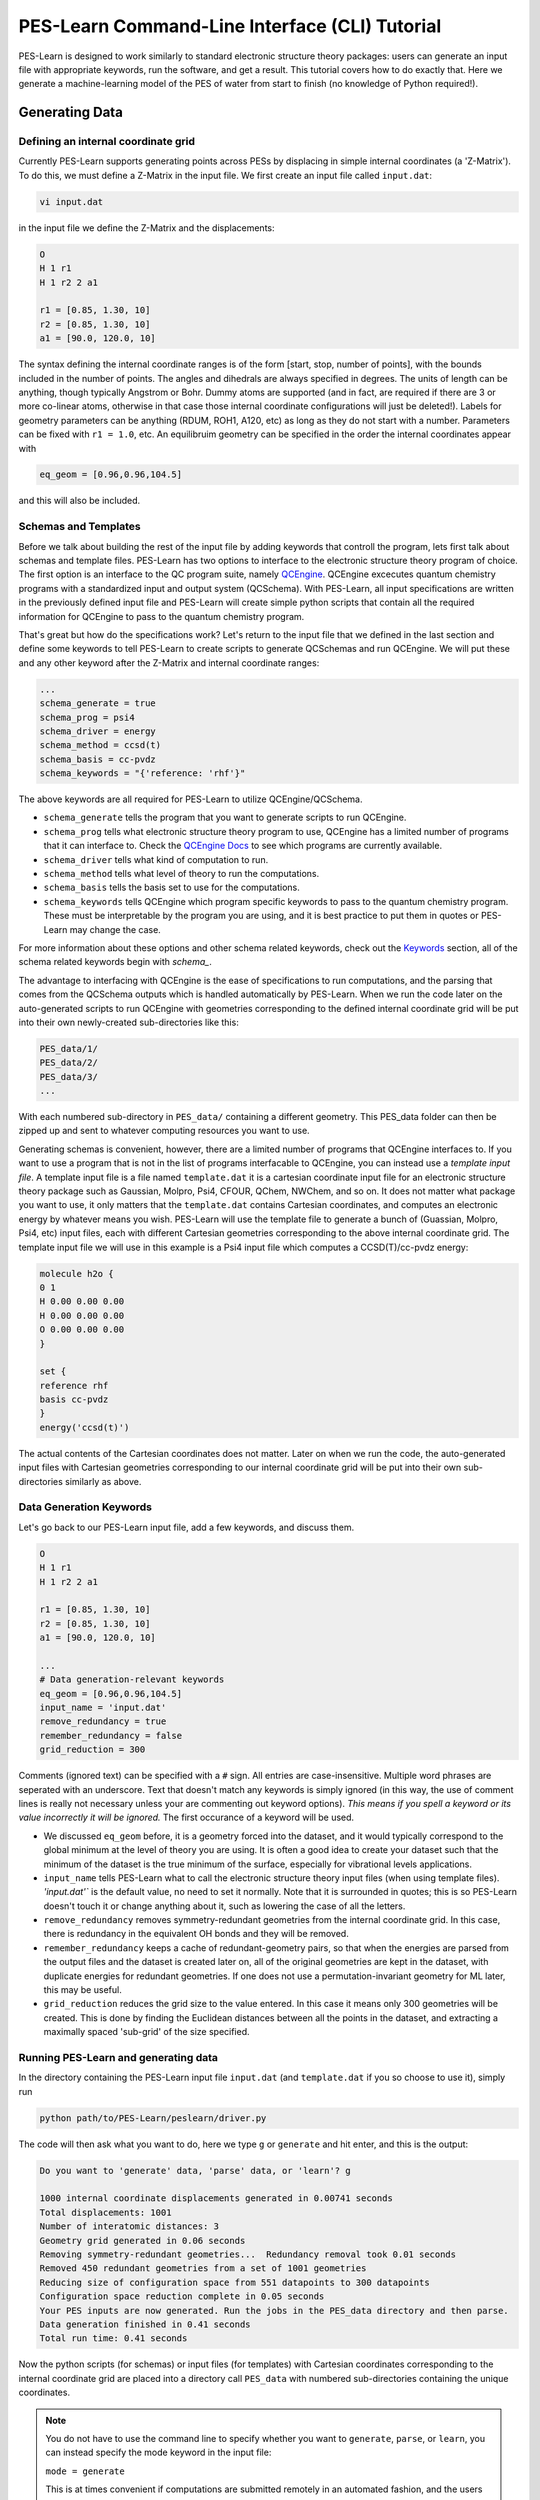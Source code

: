 ###############################################
PES-Learn Command-Line Interface (CLI) Tutorial
###############################################

PES-Learn is designed to work similarly to standard electronic structure theory packages: 
users can generate an input file with appropriate keywords, run the software, and get a result. 
This tutorial covers how to do exactly that. Here we generate a machine-learning model of the PES 
of water from start to finish (no knowledge of Python required!).

*******************
**Generating Data**
*******************
    
Defining an internal coordinate grid
####################################
Currently PES-Learn supports generating points across PESs by displacing in simple internal coordinates 
(a 'Z-Matrix'). To do this, we must define a Z-Matrix in the input file. We first create an input file called ``input.dat``:

.. code-block::

    vi input.dat

in the input file we define the Z-Matrix and the displacements:

.. code-block::

    O
    H 1 r1
    H 1 r2 2 a1

    r1 = [0.85, 1.30, 10]
    r2 = [0.85, 1.30, 10]
    a1 = [90.0, 120.0, 10] 

The syntax defining the internal coordinate ranges is of the form [start, stop, number of points], 
with the bounds included in the number of points. The angles and dihedrals are always specified in degrees. 
The units of length can be anything, though typically Angstrom or Bohr. Dummy atoms are supported (and in fact, 
are required if there are 3 or more co-linear atoms, otherwise in that case those internal coordinate configurations 
will just be deleted!). Labels for geometry parameters can be anything (RDUM, ROH1, A120, etc) as long as they do not 
start with a number. Parameters can be fixed with ``r1 = 1.0``, etc. An equilibruim geometry can be specified in the 
order the internal coordinates appear with

.. code-block::

    eq_geom = [0.96,0.96,104.5]

and this will also be included.

Schemas and Templates
#####################
Before we talk about building the rest of the input file by adding keywords that controll the program, lets first talk 
about schemas and template files. PES-Learn has two options to interface to the electronic structure theory 
program of choice. The first option is an interface to the QC program suite, namely `QCEngine <https://github.com/MolSSI/QCEngine>`_. QCEngine excecutes 
quantum chemistry programs with a standardized input and output system (QCSchema). With PES-Learn, all input 
specifications are written in the previously defined input file and PES-Learn will create simple python scripts 
that contain all the required information for QCEngine to pass to the quantum chemistry program. 

That's great but how do the specifications work? Let's return to the input file that we defined in the last section
and define some keywords to tell PES-Learn to create scripts to generate QCSchemas and run QCEngine. We will put 
these and any other keyword after the Z-Matrix and internal coordinate ranges:

.. code-block::

    ...
    schema_generate = true
    schema_prog = psi4
    schema_driver = energy
    schema_method = ccsd(t)
    schema_basis = cc-pvdz
    schema_keywords = "{'reference: 'rhf'}"

The above keywords are all required for PES-Learn to utilize QCEngine/QCSchema. 

* ``schema_generate`` tells the program that you want to generate scripts to run QCEngine. 
* ``schema_prog`` tells what electronic structure theory program to use, QCEngine has a limited number of programs that it can interface to. Check the `QCEngine Docs <https://molssi.github.io/QCEngine/index.html>`_ to see which programs are currently available.
* ``schema_driver`` tells what kind of computation to run. 
* ``schema_method`` tells what level of theory to run the computations. 
* ``schema_basis`` tells the basis set to use for the computations.
* ``schema_keywords`` tells QCEngine which program specific keywords to pass to the quantum chemistry program. These must be interpretable by the program you are using, and it is best practice to put them in quotes or PES-Learn may change the case.

For more information about these options and other schema related keywords, check out the `Keywords <../reference/keywords.html>`_ 
section, all of the schema related keywords begin with `schema_`.

The advantage to interfacing with QCEngine is the ease of specifications to run computations, and the parsing 
that comes from the QCSchema outputs which is handled automatically by PES-Learn. When we run the code later on
the auto-generated scripts to run QCEngine with geometries corresponding to the defined internal coordinate
grid will be put into their own newly-created sub-directories like this:

.. code-block::

    PES_data/1/
    PES_data/2/
    PES_data/3/
    ...

With each numbered sub-directory in ``PES_data/`` containing a different geometry. 
This PES_data folder can then be zipped up and sent to whatever computing resources you want to use.

Generating schemas is convenient, however, there are a limited number of programs that QCEngine interfaces to. 
If you want to use a program that is not in the list of programs interfacable to QCEngine, you can instead use a 
*template input file*. A template input file is a file named ``template.dat`` it is a cartesian coordinate input 
file for an electronic structure theory package such as Gaussian, Molpro, Psi4, CFOUR, QChem, NWChem, and so on. 
It does not matter what package you want to use, it only matters that the ``template.dat`` contains Cartesian 
coordinates, and computes an electronic energy by whatever means you wish. PES-Learn will use the template file 
to generate a bunch of (Guassian, Molpro, Psi4, etc) input files, each with different Cartesian geometries 
corresponding to the above internal coordinate grid. The template input file we will use in this example is a 
Psi4 input file which computes a CCSD(T)/cc-pvdz energy:
    
.. code-block::

    molecule h2o {
    0 1
    H 0.00 0.00 0.00
    H 0.00 0.00 0.00
    O 0.00 0.00 0.00
    }

    set {
    reference rhf
    basis cc-pvdz
    }
    energy('ccsd(t)')

The actual contents of the Cartesian coordinates does not matter. Later on when we run the code, the auto-generated 
input files with Cartesian geometries corresponding to our internal coordinate grid will be put into their own 
sub-directories similarly as above.

Data Generation Keywords
########################

Let's go back to our PES-Learn input file, add a few keywords, and discuss them.

.. code-block:: python

    O
    H 1 r1
    H 1 r2 2 a1

    r1 = [0.85, 1.30, 10]
    r2 = [0.85, 1.30, 10]
    a1 = [90.0, 120.0, 10] 

    ...
    # Data generation-relevant keywords
    eq_geom = [0.96,0.96,104.5]
    input_name = 'input.dat'
    remove_redundancy = true
    remember_redundancy = false
    grid_reduction = 300

Comments (ignored text) can be specified with a ``#`` sign. All entries are case-insensitive. Multiple word phrases 
are seperated with an underscore. Text that doesn't match any keywords is simply ignored (in this way, the use of 
comment lines is really not necessary unless your are commenting out keyword options). *This means if you spell a 
keyword or its value incorrectly it will be ignored.* The first occurance of a keyword will be used.

* We discussed ``eq_geom`` before, it is a geometry forced into the dataset, and it would typically correspond to the global minimum at the level of theory you are using. It is often a good idea to create your dataset such that the minimum of the dataset is the true minimum of the surface, especially for vibrational levels applications.

* ``input_name`` tells PES-Learn what to call the electronic structure theory input files (when using template files). `'input.dat'`` is the default value, no need to set it normally. Note that it is surrounded in quotes; this is so PES-Learn doesn't touch it or change anything about it, such as lowering the case of all the letters.

* ``remove_redundancy`` removes symmetry-redundant geometries from the internal coordinate grid. In this case, there is redundancy in the equivalent OH bonds and they will be removed.

* ``remember_redundancy`` keeps a cache of redundant-geometry pairs, so that when the energies are parsed from the output files and the dataset is created later on, all of the original geometries are kept in the dataset, with duplicate energies for redundant geometries. If one does not use a permutation-invariant geometry for ML later, this may be useful.

* ``grid_reduction`` reduces the grid size to the value entered. In this case it means only 300 geometries will be created. This is done by finding the Euclidean distances between all the points in the dataset, and extracting a maximally spaced 'sub-grid' of the size specified.

Running PES-Learn and generating data
#####################################

In the directory containing the PES-Learn input file ``input.dat`` (and ``template.dat`` if you so choose to use it), simply run

.. code-block::

    python path/to/PES-Learn/peslearn/driver.py

The code will then ask what you want to do, here we type ``g`` or ``generate`` and hit enter, and this is the output:

.. code-block::

    Do you want to 'generate' data, 'parse' data, or 'learn'? g

    1000 internal coordinate displacements generated in 0.00741 seconds
    Total displacements: 1001
    Number of interatomic distances: 3
    Geometry grid generated in 0.06 seconds
    Removing symmetry-redundant geometries...  Redundancy removal took 0.01 seconds
    Removed 450 redundant geometries from a set of 1001 geometries
    Reducing size of configuration space from 551 datapoints to 300 datapoints
    Configuration space reduction complete in 0.05 seconds
    Your PES inputs are now generated. Run the jobs in the PES_data directory and then parse.
    Data generation finished in 0.41 seconds
    Total run time: 0.41 seconds

Now the python scripts (for schemas) or input files (for templates) with Cartesian coordinates corresponding to the internal 
coordinate grid are placed into a directory call ``PES_data`` with numbered sub-directories containing the unique coordinates.

.. note::
    
    You do not have to use the command line to specify whether you want to ``generate``, ``parse``, or ``learn``, you can instead specify the mode keyword in the input file:

    ``mode = generate``

    This is at times convenient if computations are submitted remotely in an automated fashion, and the users are not directly interacting with a command line.

Now that we have built our inputs we are ready to run the computations!

If you are using schemas, then each of the numbered directories in ``PES_data`` will contain a python script that just needs to be excecuted.
To do this in an automated fashion one might create a simple python script like the following

.. code-block::
    :linenos:

    import os
    os.chdir('PES_data')
    for i in range(1,300):
        os.chdir(str(i))
        if "output.dat" not in os.listdir('.'):
            print(i, end=', ')
            os.system('python input.py')
        os.chdir('../')
    os.chdir('../')
    print('Your input scripts have been submitted.')

If you are working with this method and have compiled PES-Learn from source, make sure than you have QCEngine and QCSchema in your active environemnt,
if you have installed PES-Learn from pip then it should have installed these dependencies already.

If you are instead working with templates, line 7 of this script can be changed to run your electronic sctructure program instead of Python.
If using Psi4, for example, we can change line 7 to be

.. code-block::

    os.system('psi4 input.dat')

and then run your script. When your jobs have finished you are then able to move on to parsing the data.

************************
**Parsing output files**
************************

Now that every Psi4 input file has been run, and there is a corresponding ``output.dat`` in each sub-directory 
of ``PES_data``, we are ready to use PES-Learn to grab all of the energies, match them with the appropriate 
geometries, and create a dataset.

There are three schemes for parsing output files with PES-Learn
* Automatic parsing from schemas
* User-supplied Python regular expressions (regex)
* cclib

**Schemas** are very useful and actually parse the data for us. The output is standardized, regardless of 
electronic structure program being utilized by QCEngine. The output is a JSON type strucure and the desired
output (energy, gradient, Hessian, etc.) will be in the ``return_result`` object. PES-Learn is able to
pull the result from this using regex. 

**Regular expressions** are a pattern-matching syntax. Though they are somewhat tedious to use, they are 
completely general. Using the regular expression scheme requires

#. Inspecting the electronic structure theory software output file
#. Finding the line where the desired energy is
#. Writing a regular expression to match the line's text and grab the desired energy.

**cclib** is a Python library of hard-coded parsing routines. It works in a lot of cases. At the time of 
writing, cclib supports parsing ``scfenergies``, ``mpenergies``, and ``ccenergies``. These different modes 
attempt to find the highest level of theory SCF energy (Hartree-Fock or DFT), highest level of Moller-Plesset 
perturbation theory energy, or the highest level of theory coupled cluster energy. Since these are hard-coded 
routines that are version-dependent, there is no gurantee it will work! It is also a bit slower than regular 
expressions (i.e. milliseconds --> seconds slower)

Setting parsing keywords in the PES-Learn input file
####################################################

When using schemas, parsing the output files is as simple as adding a single keyword to our PES-Learn 
``input.dat`` file. 

.. code-block::

    # Parsing-relevent keywords
    energy = schema

When you are parsing with regex or cclib, it is often a good idea to take a look at a successful output 
file in ``PES_data/``. Here is the output file in ``PES_data/1/``, which is the geometry corresponding 
to ``eq_geom`` that we defined earlier:

.. code-block::

                **************************
                *                        *
                *        CCTRIPLES       *
                *                        *
                **************************


        Wave function   =    CCSD_T
        Reference wfn   =      RHF

        Nuclear Rep. energy (wfn)                =    9.168193296244223
        SCF energy          (wfn)                =  -76.026653661887252
        Reference energy    (file100)            =  -76.026653661887366
        CCSD energy         (file100)            =   -0.213480496782495
        Total CCSD energy   (file100)            =  -76.240134158669861

        Number of ijk index combinations:               35
        Memory available in words        :        65536000
        ~Words needed per explicit thread:            2048
        Number of threads for explicit ijk threading:    1

        MKL num_threads set to 1 for explicit threading.

        (T) energy                                =   -0.003068821713392
        * CCSD(T) total energy                  =  -76.243202980383259


        Psi4 stopped on: Thursday, 09 May 2019 01:51PM
        Psi4 wall time for execution: 0:00:01.05

    *** Psi4 exiting successfully. Buy a developer a beer!

If we were to use cclib, we would put into our PES-Learn ``input.dat`` file:

.. code-block::

    # Parsing-relevant keywords
    energy = cclib
    energy_cclib = ccenergies

to grab coupled cluster energies. When using cclib, however, the CCSD energies might be 
grabbed instead of the CCSD(T) energies. It is always a good idea to check a few of your 
enegies after you parse, regardless of which method you are using. 

Let's not look at using Regular expressions (regex) to parse our outputs. One fact is 
always very important to keep in mind when using regular expressions in PES-Learn:
**PES-Learn always grabs the last matching entry in the output file.**

This is good to know, since a pattern may match multiple entries in the output file, 
but it's okay as long as you want the *last one*.

We observe that the energy we want is always contained in a line like

.. code-block::

     * CCSD(T) total energy                  =  -76.243202980383259

So the general pattern we want to match is ``total energy`` (whitespace) ``=`` (whitespace) 
(negative floating point number). We may put into our PES-Learn input file the following regular expression:


.. code-block::

    # Parsing-relevant keywords
    energy = regex
    energy_regex = 'total energy\s+=\s+(-\d+\.\d+)'

Here we have taken advantage of the fact that the pattern ``total energy`` does not appear 
anymore after the CCSD(T) energy in the output file. The above ``energy_regex`` line matches 
the words 'total energy' followed by one or more whitespaces ``\s+``, an equal sign ``=``, 
one or more whitespaces ``\s+``, and then a negative floating point number ``-\d+\.\d+`` 
which we have necessarily enclosed in parentheses to indicate that we only want to capture 
the number itself, not the whole line. This is a bit cumbersome to use, so if this in foreign 
to you I recommend trying out various regular expressions via trial and error using 
`Regex101 <https://regex101.com/>`_  or `Pythex <https://pythex.org/>`_ to ensure that the 
pattern is matched.

A few other valid ``energy_regex`` lines would be:

.. code-block::

    energy_regex = 'CCSD\(T\) total energy\s+=\s+(-\d+\.\d+)'

or 

.. code-block::

    energy_regex = '=\s+(-\d+\.\d+)'

Note that above we had to "escape" the parentheses with backward slashes since it is a `reserved 
character <https://www.debuggex.com/cheatsheet/regex/python>`_. If you want to be safe from parsing 
the wrong energy, more verbose is probably better.

Setting up the input file
#########################

Here we have added out parsin keywords to out PES-Learn input file. (We could have had these 
keywords earlier as well, but to keep things simple I am only adding them when needed.)

.. code-block::

    O
    H 1 r1
    H 1 r2 2 a1

    r1 = [0.85, 1.30, 10]
    r2 = [0.85, 1.30, 10]
    a1 = [90.0, 120.0, 10] 

    # Data generation-relevant keywords
    eq_geom = [0.96,0.96,104.5]
    input_name = 'input.dat'
    remove_redundancy = true
    remember_redundancy = false
    grid_reduction = 300
    schema_generate = true
    schema_prog = psi4
    schema_driver = energy
    schema_method = ccsd(t)
    schema_basis = cc-pvdz
    schema_keywords = "{'reference: 'rhf'}"

    # Parsing-relevant keywords
    energy = schema
    pes_name = 'PES.dat'      # name for the output file containing parsed data
    sort_pes = true           # sort in terms of increasing energy
    pes_format = interatomics # could also choose internal coordinates r1, r2, a1

Note that the example above is for parsing from schemas, and if you are parsing with cclib
or regex, then you should include the appropriate ``energy``, ``energy_cclib``, and/or ``energy_regex`` 
keywords, instead of the schema keywords.

Parsing the output files and creating a dataset
###############################################

Just as before, we run PES-Learn

.. code-block::

    python path/to/PES-Learn/peslearn/driver.py

This time choose ``parse`` or ``p`` when prompted:

.. code-block::

    Do you want to 'generate' data, 'parse' data, or 'learn'? p
    Parsed data has been written to PES.dat
    Total run time: 0.38 seconds

This will compile all of the data necessary for generating machine learning models in 
the ``PES.dat`` file, which looks like this:

.. code-block::

    r0,r1,r2,E
    1.518123981600,0.960000000000,0.960000000000,-76.243202980383
    1.455484441900,0.950000000000,0.950000000000,-76.242743191056
    1.494132369500,1.000000000000,0.950000000000,-76.242037809799
    1.568831329800,1.000000000000,1.000000000000,-76.241196021922
    1.494050142500,1.000000000000,1.000000000000,-76.240995054410
    ...

If you are working with schemas and one of the outputs failed (i.e. the QCSchema ``success`` entry is ``False``)
then PES-Learn will ommit this entry from your ``PES.dat`` file and write the failed directory number
in a file ``errors.txt``.

**************************************************************
**Creating Auto-Generated Machine Learning models of the PES**
**************************************************************

Gaussian Process Regression
###########################

We now have in our working directory a file called ``PES.dat``, created with the routine above. 
An auto-optimized machine learning model of the surface can be produced by this dataset. Below 
we have added keywords to our PES-Learn input file which are relevant to training a ML model

.. code-block::

    O
    H 1 r1
    H 1 r2 2 a1

    r1 = [0.85, 1.30, 10]
    r2 = [0.85, 1.30, 10]
    a1 = [90.0, 120.0, 10] 

    # Data generation-relevant keywords
    eq_geom = [0.96,0.96,104.5]
    input_name = 'input.dat'
    remove_redundancy = true
    remember_redundancy = false
    grid_reduction = 300

    # Parsing-relevant keywords
    energy = regex
    energy_regex = 'total energy\s+=\s+(-\d+\.\d+)'
    pes_name = 'PES.dat'
    sort_pes = true           # sort in terms of increasing energy
    pes_format = interatomics # could also choose internal coordinates r1, r2, a1

    # ML-relevant keywords
    ml_model = gp              # Use Gaussian Process regression
    pes_format = interatomics  # Geometry values in the PES file
    use_pips = true            # Transform interatomic distances into permutation invariant polynomials
    hp_maxit = 15              # Train 15 models with hyperparameter optimization, select the best
    training_points = 200      # Train with 200 points (out of 300 total)
    sampling = structure_based # Sample training set by maximizing Euclidean distances
    n_low_energy_train = 1     # Force lowest energy point into training set


Note that a minimal working input file would only need the internal coordinate definition (because we 
are using PIPs and need to know the atom types!) and the ML relevant keywords:

.. code-block::

    O
    H 1 r1
    H 1 r2 2 a1

    # ML-relevant keywords
    ml_model = gp              # Use Gaussian Process regression
    pes_format = interatomics  # Geometry values in the PES file
    use_pips = true            # Transform interatomic distances into permutation invariant polynomials
    hp_maxit = 15              # Train 15 models with hyperparameter optimization, select the best
    training_points = 200      # Train with 200 points (out of 300 total)
    sampling = structure_based # Sample training set by maximizing Euclidean distances
    n_low_energy_train = 1     # Force lowest energy point into training set


running this input in the same way that we ``generated`` and ``parsed``, now we select ``learn`` or ``l``. 
This will try out several models and print the performance statistics in units of wavenumbers (cm :math:`^{-1}`)

.. code-block::

    Do you want to 'generate' data, 'parse' data, or 'learn'? l
    Using permutation invariant polynomial transformation for molecule type  A2B
    Beginning hyperparameter optimization...
    Trying 15 combinations of hyperparameters
    Training with 200 points (Full dataset contains 300 points).
    Using structure_based training set point sampling.
    Errors are root-mean-square error in wavenumbers (cm-1)
    Hyperparameters: 
    {'morse_transform': {'morse': False}, 'pip': {'degree_reduction': False, 'pip': True}, 'scale_X': 'mm01', 'scale_y': None}
    Test Dataset 5.38
    Full Dataset 5.36
    Median error: 4.18
    Max 5 errors: [11.3 11.4 11.9 12.7 13.9]
    Hyperparameters: 
    {'morse_transform': {'morse': True, 'morse_alpha': 2.0}, 'pip': {'degree_reduction': True, 'pip': True}, 'scale_X': 'mm11', 'scale_y': 'mm11'}
    Test Dataset 0.94
    Full Dataset 0.77
    Median error: 0.53
    Max 5 errors: [1.9 2.  2.  2.  2.2]
    Hyperparameters: 
    {'morse_transform': {'morse': False}, 'pip': {'degree_reduction': True, 'pip': True}, 'scale_X': 'mm11', 'scale_y': 'mm11'}
    Test Dataset 0.55
    Full Dataset 0.51
    Median error: 0.33
    Max 5 errors: [1.2 1.3 1.3 1.5 1.8]
    Hyperparameters: 
    {'morse_transform': {'morse': False}, 'pip': {'degree_reduction': False, 'pip': True}, 'scale_X': 'mm01', 'scale_y': 'std'}
    Test Dataset 0.52
    Full Dataset 0.42
    Median error: 0.26
    Max 5 errors: [1.1 1.1 1.1 1.2 1.2]
    Hyperparameters: 
    {'morse_transform': {'morse': False}, 'pip': {'degree_reduction': False, 'pip': True}, 'scale_X': 'std', 'scale_y': None}
    Test Dataset 5.38
    Full Dataset 5.36
    Median error: 4.17
    Max 5 errors: [11.4 11.5 11.9 12.7 13.9]
    Hyperparameters: 
    {'morse_transform': {'morse': False}, 'pip': {'degree_reduction': True, 'pip': True}, 'scale_X': 'std', 'scale_y': 'mm01'}
    Test Dataset 0.86
    Full Dataset 0.81
    Median error: 0.52
    Max 5 errors: [2.  2.  2.2 2.3 3. ]
    Hyperparameters: 
    {'morse_transform': {'morse': False}, 'pip': {'degree_reduction': False, 'pip': True}, 'scale_X': 'mm11', 'scale_y': 'mm11'}
    Test Dataset 0.54
    Full Dataset 0.49
    Median error: 0.35
    Max 5 errors: [1.2 1.2 1.2 1.2 1.4]
    Hyperparameters: 
    {'morse_transform': {'morse': True, 'morse_alpha': 1.2000000000000002}, 'pip': {'degree_reduction': True, 'pip': True}, 'scale_X': 'mm01', 'scale_y': None}
    Test Dataset 9.84
    Full Dataset 8.51
    Median error: 6.29
    Max 5 errors: [19.4 20.4 20.5 21.1 25.2]
    Hyperparameters: 
    {'morse_transform': {'morse': True, 'morse_alpha': 1.8}, 'pip': {'degree_reduction': True, 'pip': True}, 'scale_X': None, 'scale_y': 'std'}
    Test Dataset 0.28
    Full Dataset 0.24
    Median error: 0.15
    Max 5 errors: [0.7 0.8 0.8 1.2 1.4]
    Hyperparameters: 
    {'morse_transform': {'morse': False}, 'pip': {'degree_reduction': False, 'pip': True}, 'scale_X': None, 'scale_y': 'mm01'}
    Test Dataset 0.91
    Full Dataset 0.87
    Median error: 0.57
    Max 5 errors: [2.2 2.2 2.3 2.4 2.8]
    Hyperparameters: 
    {'morse_transform': {'morse': False}, 'pip': {'degree_reduction': True, 'pip': True}, 'scale_X': None, 'scale_y': 'mm01'}
    Test Dataset 0.97
    Full Dataset 0.9
    Median error: 0.61
    Max 5 errors: [2.2 2.3 2.4 2.5 2.8]
    Hyperparameters: 
    {'morse_transform': {'morse': False}, 'pip': {'degree_reduction': False, 'pip': True}, 'scale_X': 'mm11', 'scale_y': None}
    Test Dataset 5.38
    Full Dataset 5.37
    Median error: 4.15
    Max 5 errors: [11.4 11.5 12.  12.7 13.9]
    Hyperparameters: 
    {'morse_transform': {'morse': True, 'morse_alpha': 1.3}, 'pip': {'degree_reduction': False, 'pip': True}, 'scale_X': 'mm01', 'scale_y': 'mm01'}
    Test Dataset 1.37
    Full Dataset 1.06
    Median error: 0.57
    Max 5 errors: [3.2 3.2 3.3 3.5 3.7]
    Hyperparameters: 
    {'morse_transform': {'morse': False}, 'pip': {'degree_reduction': True, 'pip': True}, 'scale_X': 'mm11', 'scale_y': None}
    Test Dataset 5.7
    Full Dataset 5.68
    Median error: 4.33
    Max 5 errors: [13.  13.8 14.7 14.7 15.1]
    Hyperparameters: 
    {'morse_transform': {'morse': True, 'morse_alpha': 1.5}, 'pip': {'degree_reduction': True, 'pip': True}, 'scale_X': 'mm01', 'scale_y': 'mm01'}
    Test Dataset 1.3
    Full Dataset 1.03
    Median error: 0.65
    Max 5 errors: [2.9 2.9 3.  3.  3.1]

    ###################################################
    #                                                 #
    #     Hyperparameter Optimization Complete!!!     #
    #                                                 #
    ###################################################

    Best performing hyperparameters are:
    [('morse_transform', {'morse': True, 'morse_alpha': 1.8}), ('pip', {'degree_reduction': True, 'pip': True}), ('scale_X', None), ('scale_y', 'std')]
    Fine-tuning final model architecture...
    Hyperparameters:  {'morse_transform': {'morse': True, 'morse_alpha': 1.8}, 'pip': {'degree_reduction': True, 'pip': True}, 'scale_X': None, 'scale_y': 'std'}
    Final model performance (cm-1):
    Test Dataset 0.28  Full Dataset 0.24     Median error: 0.15  Max 5 errors: [0.7 0.8 0.8 1.2 1.4] 

    Saving ML model data...
    Total run time: 66.25 seconds

Training with just 200 points, the best model had a RMSE on the 100-point test set of 0.28 cm :math:`^{-1}`, 
and the full 300 point dataset had a RMSE of 0.24 cm :math:`^{-1}`. This is absurdly accurate; it's a good 
thing we used ``grid_reduction`` back when generating our data to reduce our dataset from 551 points to just 300! 
We clearly did not need more than a few hundred points to model this portion of the PES of water; any more 
computations would have been unnecessary! This is why it is important to probe how much data one needs along 
the surface at a *meaningful but low level of theory*.

Using the GP Model
------------------

After running the above, PES-Learn creates a directory called ``model1data`` (subsequently trained models will 
not overwrite this, but instead create new directories ``model2data``, ``model3data``, etc.). Inside this 
directory is a variety of files which are self-explanatory.

The most important file is the auto-generated Python script ``compute_energy.py`` which can be used to evaluate 
new energies using the model. It needs to be in the same directory as ``PES.dat`` and ``model.json`` to work. 
It contains a function ``pes()`` which takes one or more cartesian or internal coordinate arguments and outputs 
one or more energies corresponding to the geometries. If the argument ``cartesian=False`` is set, you must supply 
coordinates in the exact same format and exact same order as the model was trained on (i.e. the format in ``PES.dat``). 
If the argument ``cartesian=True`` is set, cartesian coordinates are supplied in the same order as given in a 
typical ``PES_data`` input file (not the ``template.dat`` file). **Cartesians can only be supplied if the model 
was trained on interatomic distances or PIPs of the interatomic distances.**

The ``compute_energy.py`` file can be imported and used. Here's an example python script ``use_model.py`` which 
imports the pes function and evaluates some energies at some cartesian geometries.

.. code-block::

    from compute_energy import pes

    cart_geoms = [[0.0000000000, 0.0000000000, 1.1000000000, 0.0000000000, 0.7361215932, -0.4250000000, 0.0000000000, 0.0000000000, 0.0000000000],
                [0.0000000000, 0.2000000000, 1.2000000000, 0.0000000000, 0.7461215932, -0.4150000000, 0.0000000000, 0.0000000000, 0.1000000000],
                [0.0000000000, 0.1000000000, 1.3000000000, 0.0000000000, 0.7561215932, -0.4350000000, 0.0000000000, 0.0000000000, 0.2000000000]]

    energies1 = pes(cart_geoms)
    print(energies1)

    interatomic_geoms = [[1.494050142500,1.000000000000,1.000000000000],
                        [1.597603916000,1.000000000000,0.950000000000],
                        [1.418793563200,1.000000000000,0.950000000000]]

    energies2 = pes(interatomic_geoms, cartesian=False)
    print(energies2)

The print statements yield the following output. The energies are in units of Hartrees (which are the unit of 
energy in our ``PES.dat`` which the model was trained on).

.. code-block::

    [[-76.20462724]
    [-76.21835841]
    [-76.21467994]]
    [[-76.24099496]
    [-76.24031118]
    [-76.24024971]]

.. note::

    Just as in the above example, it is possible to feed in multiple geometric parameters into the ``pes()`` function.
    If you have multiple geometries that you would like to feed into this function, it is *much* more efficient to
    feed them all into the function at once, rather than in some loop feeding them in one at a time.

Neural Network Regression
#########################

Neural networks (NNs) are recommended for training sets of size 1000 and above for efficiency. This is because 
the hyperparameter tuning of NNs takes much longer than GPs, so there is an initial up-front cost to training 
NNs that GPs do not have. The NN building code can be broken down into three steps:

* Neural architecture search (NAS)
* Hyperparameter tuning
* Learning rate optimization

Early stopping is used more aggressively in the first steps than in the last. Therefore, the performance of 
models during the NAS and hyperparameter tuning steps should not be taken as final; the training of the models 
is being stopped early to save time.

Batch learning with the L-BFGS optimizer is currently the only option. For high-level regression tasks, it 
is far superior to 1st order optimizers such as Adam, SGD, and RMSProp.

The Neural Architecture Search (NAS) tries out several hidden layer structures. One can override default NAS 
hidden layer strucutres with the keyword ``nas_trial_layers`` with the syntax ``nas_trial_layers = [[32], [32,32], [256]]``, 
which would try out NNs with a single hidden layer of 32 nodes, two hidden layers with 32 nodes, and a single 
hidden layer with 256 nodes. The default NAS space is very large, so if you observe on your first run with the 
default NAS space that your dataset does better with a large number of nodes ([256,256] for example) you may 
consider restricting the NAS space on future runs using the ``nas_trial_layers`` keyword. There should be at 
least 3 hidden layer structures in the NAS space.

Hyperparameter tuning is similar to the GP model optimizer. The learning rate optimizer is self-explanatory. 
There are checks in place to detect performance plateaus (in which learning rate decay triggers), or overfitting 
(in which case training is halted).

For neural networks, a validation set must be specified since they are more prone to overfitting. The validation 
points are sampled from all points which are not training set points. If one does not specify a number of validation 
points, by default half of the test set points are converted to validation set points. If you dataset has 1000 points 
and 800 are used for training, there would by default be 100 validation points and 100 test points. The validation error 
is used to optimize hyperparameters, while the test set error is not used for anything, though it is printed in all cases.

A neural network can be trained with minimal modification of the GP input used previously:

.. code-block::

    O
    H 1 r1
    H 1 r2 2 a1

    # ML-relevant keywords
    ml_model = nn              # Use Neural Network regression
    pes_format = interatomics  # Geometry values in the PES file
    use_pips = true            # Transform interatomic distances into permutation invariant polynomials
    hp_maxit = 15              # Train 15 models with hyperparameter optimization, select the best
    training_points = 200      # Train with 200 points (out of 300 total)
    validation_points = 50     # Validate with  50 points (50 left over for testing)
    sampling = structure_based # Sample training set by maximizing Euclidean distances
    n_low_energy_train = 1     # Force lowest energy point into training set
    nas_trial_layers = [[32], [32,32], [64], [16,16,16]] # NAS hidden layer trial structures

The output from running PES-Learn gives:

.. code-block::

    Do you want to 'generate' data, 'parse' data, or 'learn'? l
    Using permutation invariant polynomial transformation for molecule type  A2B
    Number of validation points not specified. Splitting test set in half --> 50% test, 50% validation
    Training with 200 points. Validating with 50 points. Full dataset contains 300 points.
    Using structure_based training set point sampling.
    Errors are root-mean-square error in wavenumbers (cm-1)

    Performing neural architecture search...

    Hidden layer structure:  [32]
    Hyperparameters:  {'morse_transform': {'morse': False}, 'scale_X': {'scale_X': 'std', 'activation': 'tanh'}, 'scale_y': 'std', 'pip': {'degree_reduction': False, 'pip': True}, 'layers': [32]}
    Test set RMSE (cm-1):  5.11  Validation set RMSE (cm-1):  5.03 Full dataset RMSE (cm-1):  4.40
    Hidden layer structure:  [64]
    Hyperparameters:  {'morse_transform': {'morse': False}, 'scale_X': {'scale_X': 'std', 'activation': 'tanh'}, 'scale_y': 'std', 'pip': {'degree_reduction': False, 'pip': True}, 'layers': [64]}
    Test set RMSE (cm-1):  6.30  Validation set RMSE (cm-1):  4.59 Full dataset RMSE (cm-1):  5.06
    Hidden layer structure:  [16, 16, 16]
    Hyperparameters:  {'morse_transform': {'morse': False}, 'scale_X': {'scale_X': 'std', 'activation': 'tanh'}, 'scale_y': 'std', 'pip': {'degree_reduction': False, 'pip': True}, 'layers': [16, 16, 16]}
    Test set RMSE (cm-1):  5.83  Validation set RMSE (cm-1):  6.52 Full dataset RMSE (cm-1):  4.99
    Hidden layer structure:  [32, 32]
    Hyperparameters:  {'morse_transform': {'morse': False}, 'scale_X': {'scale_X': 'std', 'activation': 'tanh'}, 'scale_y': 'std', 'pip': {'degree_reduction': False, 'pip': True}, 'layers': [32, 32]}
    Test set RMSE (cm-1):  1.67  Validation set RMSE (cm-1):  1.69 Full dataset RMSE (cm-1):  1.57

    Neural architecture search complete. Best hidden layer structures: [[32, 32], [32], [16, 16, 16]]

    Beginning hyperparameter optimization...
    Trying 15 combinations of hyperparameters
    Hyperparameters: 
    {'layers': (32,), 'morse_transform': {'morse': True, 'morse_alpha': 1.6}, 'pip': {'degree_reduction': False, 'pip': True}, 'scale_X': {'activation': 'tanh', 'scale_X': 'std'}, 'scale_y': 'mm11'}
    Test set RMSE (cm-1):  2.98  Validation set RMSE (cm-1):  2.67 Full dataset RMSE (cm-1):  2.94
    Hyperparameters: 
    {'layers': (32,), 'morse_transform': {'morse': False}, 'pip': {'degree_reduction': False, 'pip': True}, 'scale_X': {'activation': 'tanh', 'scale_X': 'mm11'}, 'scale_y': 'mm01'}
    Test set RMSE (cm-1): 17.35  Validation set RMSE (cm-1): 16.15 Full dataset RMSE (cm-1): 17.24
    Hyperparameters: 
    {'layers': (32, 32), 'morse_transform': {'morse': True, 'morse_alpha': 1.6}, 'pip': {'degree_reduction': False, 'pip': True}, 'scale_X': {'activation': 'tanh', 'scale_X': 'mm11'}, 'scale_y': 'mm01'}
    Test set RMSE (cm-1):   inf  Validation set RMSE (cm-1):   inf Full dataset RMSE (cm-1):   inf
    Hyperparameters: 
    {'layers': (16, 16, 16), 'morse_transform': {'morse': True, 'morse_alpha': 1.9000000000000001}, 'pip': {'degree_reduction': True, 'pip': True}, 'scale_X': {'activation': 'tanh', 'scale_X': 'std'}, 'scale_y': 'std'}
    Test set RMSE (cm-1):  4.13  Validation set RMSE (cm-1):  4.00 Full dataset RMSE (cm-1):  3.65
    Hyperparameters: 
    {'layers': (32,), 'morse_transform': {'morse': False}, 'pip': {'degree_reduction': True, 'pip': True}, 'scale_X': {'activation': 'tanh', 'scale_X': 'mm11'}, 'scale_y': 'std'}
    Test set RMSE (cm-1):  1.49  Validation set RMSE (cm-1):  1.42 Full dataset RMSE (cm-1):  1.31
    Hyperparameters: 
    {'layers': (32, 32), 'morse_transform': {'morse': True, 'morse_alpha': 1.6}, 'pip': {'degree_reduction': False, 'pip': True}, 'scale_X': {'activation': 'tanh', 'scale_X': 'mm11'}, 'scale_y': 'std'}
    Test set RMSE (cm-1):   inf  Validation set RMSE (cm-1):   inf Full dataset RMSE (cm-1):   inf
    Hyperparameters: 
    {'layers': (32,), 'morse_transform': {'morse': False}, 'pip': {'degree_reduction': False, 'pip': True}, 'scale_X': {'activation': 'tanh', 'scale_X': 'std'}, 'scale_y': 'mm11'}
    Test set RMSE (cm-1): 25623.45  Validation set RMSE (cm-1): 44170.74 Full dataset RMSE (cm-1): 20903.16
    Hyperparameters: 
    {'layers': (16, 16, 16), 'morse_transform': {'morse': False}, 'pip': {'degree_reduction': True, 'pip': True}, 'scale_X': {'activation': 'tanh', 'scale_X': 'std'}, 'scale_y': 'mm11'}
    Test set RMSE (cm-1):  4.87  Validation set RMSE (cm-1):  3.20 Full dataset RMSE (cm-1):  3.10
    Hyperparameters: 
    {'layers': (32, 32), 'morse_transform': {'morse': False}, 'pip': {'degree_reduction': True, 'pip': True}, 'scale_X': {'activation': 'tanh', 'scale_X': 'std'}, 'scale_y': 'std'}
    Test set RMSE (cm-1):  0.81  Validation set RMSE (cm-1):  0.82 Full dataset RMSE (cm-1):  0.71
    Hyperparameters: 
    {'layers': (16, 16, 16), 'morse_transform': {'morse': False}, 'pip': {'degree_reduction': True, 'pip': True}, 'scale_X': {'activation': 'tanh', 'scale_X': 'mm11'}, 'scale_y': 'std'}
    Test set RMSE (cm-1):  2.61  Validation set RMSE (cm-1):  2.43 Full dataset RMSE (cm-1):  2.11
    Hyperparameters: 
    {'layers': (32, 32), 'morse_transform': {'morse': True, 'morse_alpha': 1.5}, 'pip': {'degree_reduction': False, 'pip': True}, 'scale_X': {'activation': 'tanh', 'scale_X': 'mm11'}, 'scale_y': 'std'}
    Test set RMSE (cm-1):  4.09  Validation set RMSE (cm-1):  3.02 Full dataset RMSE (cm-1):  3.41
    Hyperparameters: 
    {'layers': (32,), 'morse_transform': {'morse': True, 'morse_alpha': 1.8}, 'pip': {'degree_reduction': True, 'pip': True}, 'scale_X': {'activation': 'tanh', 'scale_X': 'mm11'}, 'scale_y': 'mm11'}
    Test set RMSE (cm-1):  1.99  Validation set RMSE (cm-1):  1.93 Full dataset RMSE (cm-1):  2.23
    Hyperparameters: 
    {'layers': (16, 16, 16), 'morse_transform': {'morse': False}, 'pip': {'degree_reduction': False, 'pip': True}, 'scale_X': {'activation': 'tanh', 'scale_X': 'std'}, 'scale_y': 'mm01'}
    Test set RMSE (cm-1):   inf  Validation set RMSE (cm-1):   inf Full dataset RMSE (cm-1):   inf
    Hyperparameters: 
    {'layers': (16, 16, 16), 'morse_transform': {'morse': False}, 'pip': {'degree_reduction': False, 'pip': True}, 'scale_X': {'activation': 'tanh', 'scale_X': 'std'}, 'scale_y': 'std'}
    Test set RMSE (cm-1):  5.83  Validation set RMSE (cm-1):  6.52 Full dataset RMSE (cm-1):  4.99
    Hyperparameters: 
    {'layers': (16, 16, 16), 'morse_transform': {'morse': True, 'morse_alpha': 1.6}, 'pip': {'degree_reduction': True, 'pip': True}, 'scale_X': {'activation': 'tanh', 'scale_X': 'std'}, 'scale_y': 'mm11'}
    Test set RMSE (cm-1):  2.82  Validation set RMSE (cm-1):  2.70 Full dataset RMSE (cm-1):  2.61

    ###################################################
    #                                                 #
    #     Hyperparameter Optimization Complete!!!     #
    #                                                 #
    ###################################################

    Best performing hyperparameters are:
    [('layers', (32, 32)), ('morse_transform', {'morse': False}), ('pip', {'degree_reduction': True, 'pip': True}), ('scale_X', {'activation': 'tanh', 'scale_X': 'std'}), ('scale_y', 'std')]
    Optimizing learning rate...
    Hyperparameters:  {'layers': (32, 32), 'morse_transform': {'morse': False}, 'pip': {'degree_reduction': True, 'pip': True}, 'scale_X': {'activation': 'tanh', 'scale_X': 'std'}, 'scale_y': 'std', 'lr': 1.0}
    Test set RMSE (cm-1): 316275944698408704.00  Validation set RMSE (cm-1): 278706602952744288.00 Full dataset RMSE (cm-1): 269540779801922272.00
    Hyperparameters:  {'layers': (32, 32), 'morse_transform': {'morse': False}, 'pip': {'degree_reduction': True, 'pip': True}, 'scale_X': {'activation': 'tanh', 'scale_X': 'std'}, 'scale_y': 'std', 'lr': 0.8}
    Test set RMSE (cm-1):  5.71  Validation set RMSE (cm-1):  4.43 Full dataset RMSE (cm-1):  3.70
    Hyperparameters:  {'layers': (32, 32), 'morse_transform': {'morse': False}, 'pip': {'degree_reduction': True, 'pip': True}, 'scale_X': {'activation': 'tanh', 'scale_X': 'std'}, 'scale_y': 'std', 'lr': 0.6}
    Test set RMSE (cm-1): 42.92  Validation set RMSE (cm-1): 27.75 Full dataset RMSE (cm-1): 21.25
    Hyperparameters:  {'layers': (32, 32), 'morse_transform': {'morse': False}, 'pip': {'degree_reduction': True, 'pip': True}, 'scale_X': {'activation': 'tanh', 'scale_X': 'std'}, 'scale_y': 'std', 'lr': 0.5}
    Test set RMSE (cm-1):  0.81  Validation set RMSE (cm-1):  0.82 Full dataset RMSE (cm-1):  0.71
    Hyperparameters:  {'layers': (32, 32), 'morse_transform': {'morse': False}, 'pip': {'degree_reduction': True, 'pip': True}, 'scale_X': {'activation': 'tanh', 'scale_X': 'std'}, 'scale_y': 'std', 'lr': 0.4}
    Test set RMSE (cm-1):  1.30  Validation set RMSE (cm-1):  0.98 Full dataset RMSE (cm-1):  1.06
    Hyperparameters:  {'layers': (32, 32), 'morse_transform': {'morse': False}, 'pip': {'degree_reduction': True, 'pip': True}, 'scale_X': {'activation': 'tanh', 'scale_X': 'std'}, 'scale_y': 'std', 'lr': 0.2}
    Test set RMSE (cm-1):  1.50  Validation set RMSE (cm-1):  1.12 Full dataset RMSE (cm-1):  1.19
    Fine-tuning final model...
    Hyperparameters:  {'layers': (32, 32), 'morse_transform': {'morse': False}, 'pip': {'degree_reduction': True, 'pip': True}, 'scale_X': {'activation': 'tanh', 'scale_X': 'std'}, 'scale_y': 'std', 'lr': 0.5}
    Epoch 1 Validation RMSE (cm-1): 2008.26
    Epoch 2 Validation RMSE (cm-1): 719.83
    Epoch 3 Validation RMSE (cm-1): 411.05
    ...
    Epoch 355 Validation RMSE (cm-1):  0.95
    Test set RMSE (cm-1):  1.04  Validation set RMSE (cm-1):  0.95 Full dataset RMSE (cm-1):  0.80
    Model optimization complete. Saving final model...
    Saving ML model data...
    Total run time: 957.76 seconds

The final results is a Test/Validation/Full dataset RMSE (cm-1) of 1.04, 0.95, and 0.80, respectively. 
Not quite as good as the GP models, but still about as accurate as you would ever want it to be!

Using the NN model
-------------------------------

The neural networks can be used in the exact same way as the GP models outlined above. The trained 
model is easily accessible using the ``compute_energy.py`` file. Model performance and the datasets 
are also saved.

Kernel Ridge Regression
#######################

Kernel ridge regression (KRR) models have the advantage that they are typically pretty quick to train, even 
though the hyperparameter space is considerably larger than the GP or NN space. The disadvantage compared 
to GP and NN models is that the KRR models are typically less accurate when generated completely automatically.

The automated default procedure for KRR models is over a large space, however if a user notices that a 
particular type of model is better than others, the ability to reduce the hyperparameter space is available.

To run the default KRR hyperparameter optimization scheme, we can slightly modify the GP or NN schemes from above:

.. code-block::

    O
    H 1 r1
    H 1 r2 2 a1

    # ML-relevant keywords
    ml_model = krr             # Use Kernel Ridge Regression
    kernel = verbose           # Use all types of available kernels in hyperparameter optimization
    pes_format = interatomics  # Geometry values in the PES file
    use_pips = true            # Transform interatomic distances into permutation invariant polynomials
    hp_maxit = 200             # Train 15 models with hyperparameter optimization, select the best
    training_points = 200      # Train with 200 points (out of 300 total)
    sampling = structure_based # Sample training set by maximizing Euclidean distances
    n_low_energy_train = 1     # Force lowest energy point into training set

Here we set the ``ml_model`` keyword to ``krr`` and the ``kernel = verbose`` option was added.
``kernel = verbose`` tells PES-Learn to use every type of available kernel for hyperparameter optimization. 
This does include quite a few options so it might be good to start with this option and then look at the 
results and see which kernels work best and then narrow your search. Alternatively you could increase the number of 
hyperparameter optimizations with ``hp_maxit``. Note that the extent of the hyperparameter space for KRR gives
over 100,000 possibilities with the ``kernel`` keyword set to ``verbose``!

This can be excecuted in the same way as the GP or NN models and gives similar output which has been ommited here to reduce 
space. The main difference is the added R :math:`^2` calculation that gets printed with each hyperparameter optimization.

If you find a kernel that works well and you want to reduce the hyperparameter space to optimize over, you can 
modify the ``kernel`` keyword to be ``precomputed`` and add an additional keyword ``precomputed_kernel =``. 
For more information about using precomputed kernels, check out the KRR Examples page (link to be added).

Using the KRR model
-------------------

The neural networks can be used in the exact same way as the GP or NN models outlined above. The trained model 
is easily accessible using the ``compute_energy.py`` file. Model performance and the datasets are also saved.

Analyzing model performance using Python
########################################

One can use Python to further analyze the performance of a PES-Learn ML model. Here's a simple example 
of how to evaluate the error of a PES-Learn ML model as a function of energy relative to the global minimum. 
The following python file ``analyze.py`` must be in the same directory as the auto-generated ``compute_energy.py`` 
file, the dataset file ``PES.dat``, and the saved ML model file ``model.json``, ``model.pt``, or ``model.joblib`` 
depending on the type of ML method used to build the model.

.. code-block::

    from compute_energy import pes
    import pandas as pd

    # load data
    full_dataset = pd.read_csv('PES.dat')
    # Split data into column arrays of geometries and energies
    geoms = full_dataset.values[:, :-1]
    energies = full_dataset.values[:, -1].reshape(-1,1)

    # Geometries are ready to be sent through the model
    predicted_energies = pes(geoms, cartesian=False)

    # Prepare a plot of energy vs prediction error
    relative_energies = (energies - energies.min())
    errors = predicted_energies - energies


    # Plot error distribution
    import matplotlib.pyplot as plt
    relative_energies *= 627.509 # convert to kcal/mol
    errors *= 627.509
    plt.scatter(relative_energies, errors)
    plt.axhline(color='black')
    plt.xlabel('Energy (kcal/mol)')
    plt.ylabel('Prediction Error (kcal/mol)')
    plt.show()

.. figure:: plot.png
